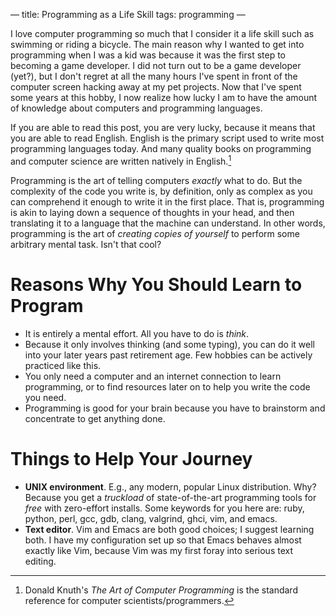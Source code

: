 ---
title: Programming as a Life Skill
tags: programming
---

#+STARTUP: indent showall
#+OPTIONS: ^:nil

I love computer programming so much that I consider it a life skill such
as swimming or riding a bicycle. The main reason why I wanted to get
into programming when I was a kid was because it was the first step to
becoming a game developer. I did not turn out to be a game developer
(yet?), but I don't regret at all the many hours I've spent in front of
the computer screen hacking away at my pet projects. Now that I've spent
some years at this hobby, I now realize how lucky I am to have the
amount of knowledge about computers and programming languages.

If you are able to read this post, you are very lucky, because it means
that you are able to read English. English is the primary script used to
write most programming languages today. And many quality books on
programming and computer science are written natively in English.[fn:1]

Programming is the art of telling computers /exactly/ what to do. But
the complexity of the code you write is, by definition, only as complex
as you can comprehend it enough to write it in the first place. That is,
programming is akin to laying down a sequence of thoughts in your head,
and then translating it to a language that the machine can understand.
In other words, programming is the art of /creating copies of yourself/
to perform some arbitrary mental task. Isn't that cool?

* Reasons Why You Should Learn to Program
   :PROPERTIES:
   :CUSTOM_ID: reasons-why-you-should-learn-to-program
   :END:

- It is entirely a mental effort. All you have to do is /think/.
- Because it only involves thinking (and some typing), you can do it
  well into your later years past retirement age. Few hobbies can be
  actively practiced like this.
- You only need a computer and an internet connection to learn
  programming, or to find resources later on to help you write the code
  you need.
- Programming is good for your brain because you have to brainstorm and
  concentrate to get anything done.

* Things to Help Your Journey
   :PROPERTIES:
   :CUSTOM_ID: things-to-help-your-journey
   :END:

- *UNIX environment*. E.g., any modern, popular Linux distribution. Why?
  Because you get a /truckload/ of state-of-the-art programming tools
  for /free/ with zero-effort installs. Some keywords for you here are:
  ruby, python, perl, gcc, gdb, clang, valgrind, ghci, vim, and emacs.
- *Text editor*. Vim and Emacs are both good choices; I suggest learning
  both. I have my configuration set up so that Emacs behaves almost
  exactly like Vim, because Vim was my first foray into serious text
  editing.

[fn:1] Donald Knuth's /The Art of Computer Programming/ is the standard
       reference for computer scientists/programmers.
